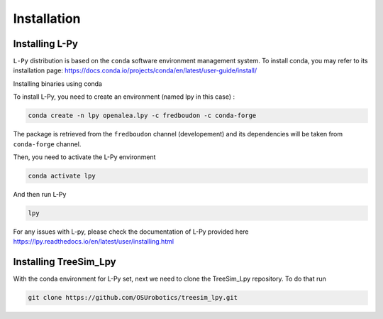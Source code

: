 Installation
==============

Installing L-Py
***************

``L-Py`` distribution is based on the ``conda`` software environment management system.
To install conda, you may refer to its installation page: https://docs.conda.io/projects/conda/en/latest/user-guide/install/


Installing binaries using conda



To install L-Py, you need to create an environment (named lpy in this case) :

.. code-block:: bash

        conda create -n lpy openalea.lpy -c fredboudon -c conda-forge

The package is retrieved from the ``fredboudon`` channel (developement) and its dependencies will be taken from ``conda-forge`` channel.

Then, you need to activate the L-Py environment

.. code-block:: bash

        conda activate lpy

And then run L-Py

.. code-block:: bash

        lpy

For any issues with L-py, please check the documentation of L-Py provided here https://lpy.readthedocs.io/en/latest/user/installing.html


Installing TreeSim_Lpy
***********************

With the conda environment for L-Py set, next we need to clone the TreeSim_Lpy repository. To do that run

.. code-block:: bash

        git clone https://github.com/OSUrobotics/treesim_lpy.git